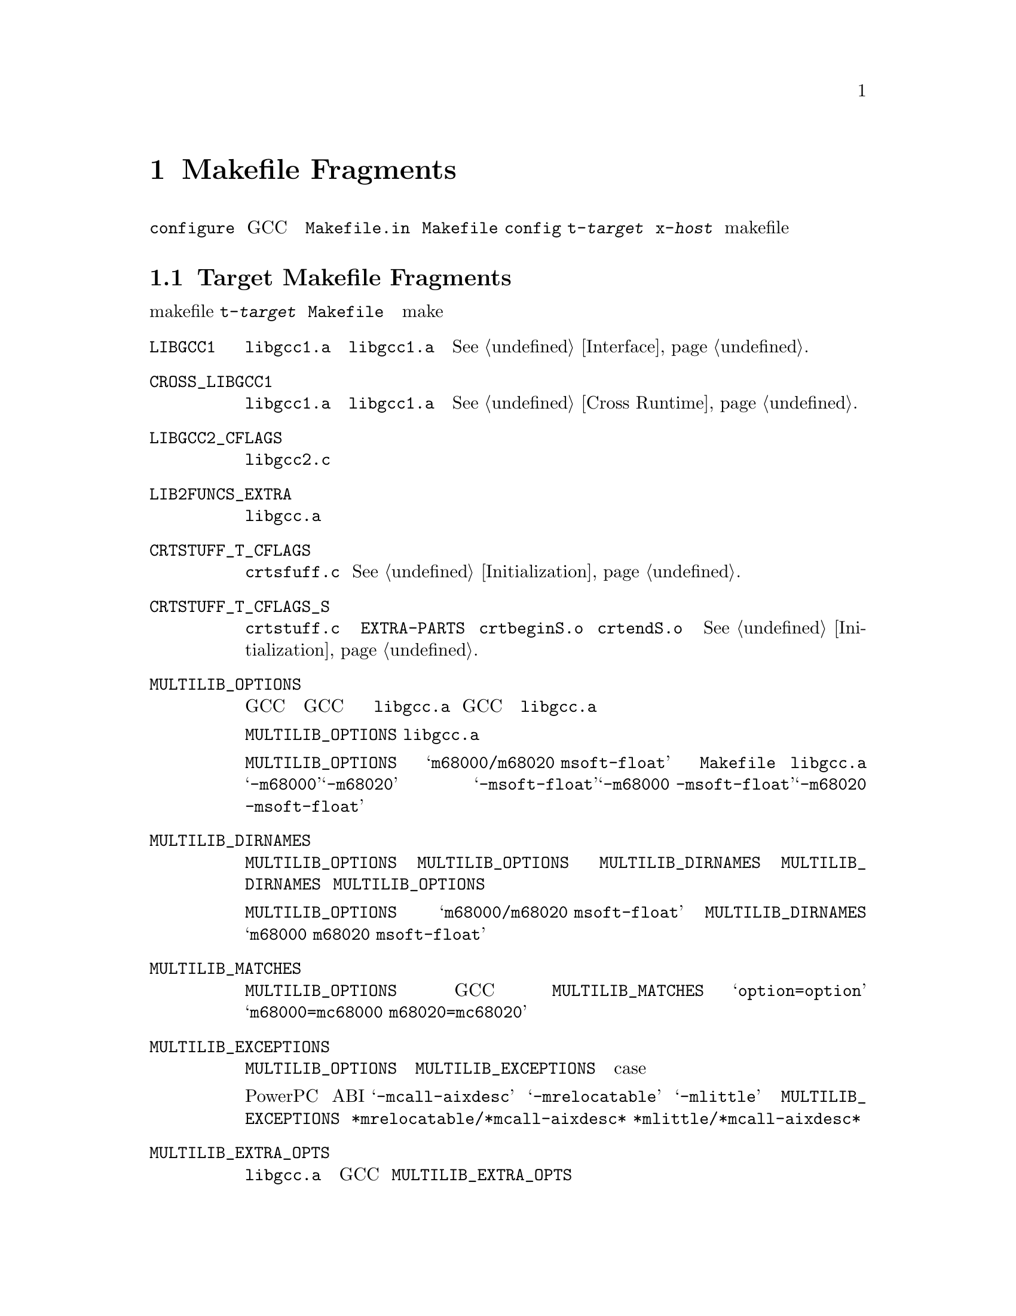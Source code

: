 @c Copyright (C) 1988-2015 Free Software Foundation, Inc.
@c This is part of the GCC manual.
@c For copying conditions, see the file gcc.texi.

@node Fragments
@chapter Makefile Fragments
@cindex makefile fragment

@file{configure} スクリプトを使って GCC のコンフィギュレーションを
行なうと、テンプレートファイル @file{Makefile.in} からファイル @file{Makefile}
を作成する。その際に、@file{config} ディレクトリから、@file{t-@var{target}}
と @file{x-@var{host}} という名前の makefile の断片ファイルを取り込む。
これらのファイルが存在しない場合は、そのターゲットやホスト向けに
何も追加する必要がないということを意味する。

@menu
* Target Fragment:: @file{t-@var{target}} ファイルの書き方
* Host Fragment::   @file{x-@var{host}} ファイルの書き方
@end menu

@node Target Fragment
@section Target Makefile Fragments
@cindex target makefile fragment
@cindex @file{t-@var{target}}

ターゲットの makefile 断片、@file{t-@var{target}} は、
@file{Makefile} で使われる、
特別なターゲット依存の変数と特別な make のターゲットを定義する。

@table @code
@findex LIBGCC1
@item LIBGCC1
@file{libgcc1.a} を構築するルール。
ターゲットが @file{libgcc1.a} の中の関数を必要としないのであれば、
空に設定すること。
@xref{Interface}.

@findex CROSS_LIBGCC1
@item CROSS_LIBGCC1
クロスコンパイラを作成するときに、@file{libgcc1.a} を構築するのに
使う規則である。ターゲットが @file{libgcc1.a} にある関数を
使う必要がない場合は、このマクロは空にする。
@xref{Cross Runtime}.

@findex LIBGCC2_CFLAGS
@item LIBGCC2_CFLAGS
@file{libgcc2.c} をコンパイルするときに使うコンパイラのフラグである。

@findex LIB2FUNCS_EXTRA
@item LIB2FUNCS_EXTRA
@file{libgcc.a} に、コンパイルまたはアセンブルして入れるべきファイルの
ソースファイル名のリストである。

@findex CRTSTUFF_T_CFLAGS
@item CRTSTUFF_T_CFLAGS
@file{crtsfuff.c} をコンパイルするときに使われる特別なフラグである。
@xref{Initialization}.

@findex CRTSTUFF_T_CFLAGS_S
@item CRTSTUFF_T_CFLAGS_S
共有リンク用に @file{crtstuff.c} をコンパイルするときに使われる
特別なフラグである。
@code{EXTRA-PARTS} で @file{crtbeginS.o} と @file{crtendS.o} を
使っている場合にはこのフラグが使われる。
@xref{Initialization}.

@findex MULTILIB_OPTIONS
@item MULTILIB_OPTIONS
ターゲットによっては、GCC を異なる起動の仕方をすると、
一緒にリンクできないオブジェクトが生成されることがある。
例えば、幾つかのターゲットでは、GCC がビッグエンディアンとリトル
エンディアン両方のコードを生成する。
こういうターゲットには、非互換なオプションの組合せに一つずつの、
複数のバージョンの @file{libgcc.a} をコンパイルするように設定しなければ
ならない。GCC がリンカを起動するとき、使われたコマンド行オプションに
応じて、正しいバージョンの @file{libgcc.a} をリンクするように調整する。

マクロ @code{MULTILIB_OPTIONS} には、@file{libgcc.a} の特別な
バージョンを構築しなければならない場合向けのオプションの組を列挙する。
互いに互換性のないオプションは、スラッシュで区切って並べて書く。
一緒に組み合わせて使うことも出来るオプションはスペースで区切って書く。
構築手順により、互換性のあるオプションの全ての組合せが構築される。

例えば、@code{MULTILIB_OPTIONS} を @samp{m68000/m68020 msoft-float} と
設定したとすると、@file{Makefile} は、@file{libgcc.a} の
特別なバージョンを、@samp{-m68000}、@samp{-m68020}、
@samp{-msoft-float}、@samp{-m68000 -msoft-float}、@samp{-m68020 -msoft-float}
というオプションの組合せの分だけ作る。

@findex MULTILIB_DIRNAMES
@item MULTILIB_DIRNAMES
@code{MULTILIB_OPTIONS} を使う場合、この変数で様々なライブラリを
置くのに使うべきディレクトリ名を指定する。@code{MULTILIB_OPTIONS} の
要素毎に @code{MULTILIB_DIRNAMES} に一つ要素を書くこと。
@code{MULTILIB_DIRNAMES} を使わない場合、デフォルト値は
@code{MULTILIB_OPTIONS} のスラッシュを全て空白として扱ったものになる。

例えば、@code{MULTILIB_OPTIONS} が @samp{m68000/m68020 msoft-float}
設定されている場合は、@code{MULTILIB_DIRNAMES} のデフォルト値は
@samp{m68000 m68020 msoft-float} となる。
ディレクトリ名として別の組合わせにしたい場合は
別の値を指定すれば良い。

@findex MULTILIB_MATCHES
@item MULTILIB_MATCHES
同じオプションを二つの別の書き方をすることもある。
あるオプションが @code{MULTILIB_OPTIONS} に列挙されている場合、
GCC はその別名について知る必要がある。その場合、
@code{MULTILIB_MATCHES} に、@samp{option=option} という形式の
項目のリストを設定し、全ての関係する別名を記述するようにする。
例えば、@samp{m68000=mc68000 m68020=mc68020} とする。

@findex MULTILIB_EXCEPTIONS
@item MULTILIB_EXCEPTIONS
複数の組の @code{MULTILIB_OPTIONS} が指定されている場合、
その中に構築すべきでない組合せが出てくる場合もある。
そういう場合は、@code{MULTILIB_EXCEPTIONS} を設定して、
構築すべきでないオプションの例外を全て、シェルの case 文の構文で
指定する。

例えば、PowerPC の組み込み ABI サポートでは、@samp{-mcall-aixdesc}
オプションと、 @samp{-mrelocatable} と @samp{-mlittle} オプションの
どちらかを同時に指定してコンパイルしたライブラリは構築しないのが
望ましい。このため、@code{MULTILIB_EXCEPTIONS} は
@code{*mrelocatable/*mcall-aixdesc* *mlittle/*mcall-aixdesc*}
と設定する。

@findex MULTILIB_EXTRA_OPTS
@item MULTILIB_EXTRA_OPTS
複数のバージョンの @file{libgcc.a} を構築する時、ある決まったオプション
群を常に GCC にわたすべきであるという場合が時々ある。
その場合は、@code{MULTILIB_EXTRA_OPTS} に、構築するときに必ず使われる
オプションのリストを設定する。
@end table

@node Host Fragment
@section Host Makefile Fragments
@cindex host makefile fragment
@cindex @file{x-@var{host}}

ホスト向けの Makefile の断片である、@file{x-@var{host}} では、
@file{Makefile} で使用される、ホスト依存の特別な変数と make のターゲットを
定義している。

@table @code
@findex CC
@item CC
第一ステージのコンパイルに使うコンパイラ。

@findex CLIB
@item CLIB
そのホストで必要となるライブラリ。

@findex OLDCC
@item OLDCC
ネイティブのコンパイルで、@file{libgcc1.a} を作る際に使うコンパイラ。

@findex OLDAR
@item OLDAR
ネイティブのコンパイルで、@file{libgcc1.a} を作るのに使う @code{ar} コマンド。

@findex INSTALL
@item INSTALL
使用すべきインストールコマンド。
@end table

